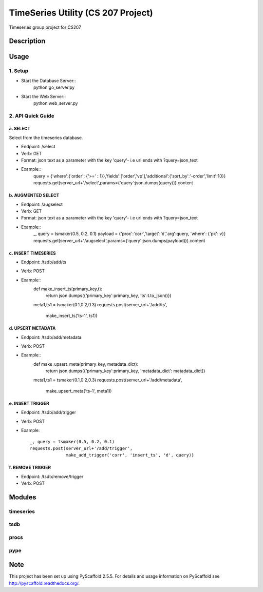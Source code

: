 ========
TimeSeries Utility (CS 207 Project)
========
.. image:: https://travis-ci.org/CS207Project/cs207project.svg?branch=master
    :target: https://travis-ci.org/CS207Project/cs207project

.. image:: https://coveralls.io/repos/github/CS207Project/cs207project/badge.svg?branch=master
    :target: https://coveralls.io/github/CS207Project/cs207project?branch=master

Timeseries group project for CS207

Description
===========

Usage
=====

1. Setup
--------
- Start the Database Server::
    python go_server.py

- Start the Web Server::
    python web_server.py

2. API Quick Guide
------------------

a. SELECT
~~~~~~~~~
Select from the timeseries database.

- Endpoint: /select
- Verb: GET
- Format: json text as a parameter with the key 'query'- i.e url ends with ?query=json_text
- Example::
    query = {'where':{'order': {'>=' : 1}},'fields':['order','vp'],'additional':{'sort_by':'-order','limit':10}}
    requests.get(server_url+'/select',params={'query':json.dumps(query)}).content

b. AUGMENTED SELECT
~~~~~~~~~~~~~~~~~~~
- Endpoint: /augselect
- Verb: GET
- Format: json text as a parameter with the key 'query'- i.e url ends with ?query=json_text
- Example::
    _, query = tsmaker(0.5, 0.2, 0.1)
    payload = {'proc':'corr','target':'d','arg':query, 'where': {'pk': v}}
    requests.get(server_url+'/augselect',params={'query':json.dumps(payload)}).content

c. INSERT TIMESERIES
~~~~~~~~~~~~~~~~~~~~
- Endpoint: /tsdb/add/ts
- Verb: POST
- Example::
    def make_insert_ts(primary_key,t):
        return json.dumps({'primary_key':primary_key, 'ts':t.to_json()})

    meta1,ts1 = tsmaker(0.1,0.2,0.3)
    requests.post(server_url+'/add/ts',
                  make_insert_ts('ts-1', ts1))


d. UPSERT METADATA
~~~~~~~~~~~~~~~~~~
- Endpoint: /tsdb/add/metadata
- Verb: POST
- Example::
    def make_upsert_meta(primary_key, metadata_dict):
        return json.dumps({'primary_key':primary_key, 'metadata_dict': metadata_dict})

    meta1,ts1 = tsmaker(0.1,0.2,0.3)
    requests.post(server_url+'/add/metadata',
                    make_upsert_meta('ts-1', meta1))

e. INSERT TRIGGER
~~~~~~~~~~~~~~~~~
- Endpoint: /tsdb/add/trigger
- Verb: POST
- Example::

    _, query = tsmaker(0.5, 0.2, 0.1)
    requests.post(server_url+'/add/trigger',
                  make_add_trigger('corr', 'insert_ts', 'd', query))

f. REMOVE TRIGGER
~~~~~~~~~~~~~~~~~
- Endpoint: /tsdb/remove/trigger
- Verb: POST


Modules
=======

timeseries
----------

tsdb
----

procs
-----

pype
----

Note
====

This project has been set up using PyScaffold 2.5.5. For details and usage
information on PyScaffold see http://pyscaffold.readthedocs.org/.
